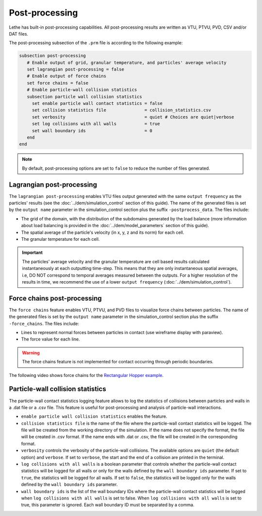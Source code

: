===============
Post-processing
===============

Lethe has built-in post-processing capabilities. All post-processing results are written as VTU, PTVU, PVD, CSV and/or DAT files. 

The post-processing subsection of the ``.prm`` file is according to the following example:

.. code-block:: text

  subsection post-processing
     # Enable output of grid, granular temperature, and particles' average velocity
     set lagrangian post-processing = false
     # Enable output of force chains
     set force chains = false
     # Enable particle-wall collision statistics
     subsection particle wall collision statistics
       set enable particle wall contact statistics = false
       set collision statistics file               = collision_statistics.csv
       set verbosity                               = quiet # Choices are quiet|verbose
       set log collisions with all walls           = true
       set wall boundary ids                       = 0
     end
  end

.. note::
 By default, post-processing options are set to ``false`` to reduce the number of files generated.

--------------------------
Lagrangian post-processing
--------------------------
The ``lagrangian post-processing`` enables VTU files output generated with the same ``output frequency`` as the particles' results (see the :doc:`../dem/simulation_control` section of this guide). The name of the generated files is set by the ``output name`` parameter in the simulation_control section plus the suffix ``-postprocess_data``. The files include:

* The grid of the domain, with the distribution of the subdomains generated by the load balance (more information about load balancing is provided in the :doc:`../dem/model_parameters` section of this guide).

* The spatial average of the particle's velocity (in x, y, z and its norm) for each cell.

* The granular temperature for each cell.

.. important::
 The particles' average velocity and the granular temperature are cell based results calculated instantaneously at each outputting time-step. This means that they are only instantaneous spatial averages, i.e, DO NOT correspond to temporal averages measured between the outputs. For a higher resolution of the results in time, we recommend the use of a lower ``output frequency`` (:doc:`../dem/simulation_control`).

----------------------------
Force chains post-processing
----------------------------
The ``force chains`` feature enables VTU, PTVU, and PVD files to visualize force chains between particles. The name of the generated files is set by the ``output name`` parameter in the simulation_control section plus the suffix ``-force_chains``. The files include:

* Lines to represent normal forces between particles in contact (use wireframe display with paraview).

* The force value for each line.

.. warning::
 The force chains feature is not implemented for contact occurring through periodic boundaries. 

The following video shows force chains for the `Rectangular Hopper example <../../examples/dem/rectangular-hopper/rectangular-hopper.html>`_.

 .. raw:: html

    <iframe width="560" height="315" src="https://www.youtube.com/embed/XrXXCz00Yjk?si=45mRK2E4yzT0BQIe" frameborder="0" allow="accelerometer; autoplay; clipboard-write; encrypted-media; gyroscope; picture-in-picture" allowfullscreen></iframe>

-----------------------------------
Particle-wall collision statistics
-----------------------------------

The particle-wall contact statistics logging feature allows to log the statistics of collisions between particles and walls in a .dat file or a .csv file. This feature is useful for post-processing and analysis of particle-wall interactions.

* ``enable particle wall collision statistics`` enables the feature.

* ``collision statistics file`` is the name of the file where the particle-wall contact statistics will be logged. The file will be created from the working directory of the simulation. If the name does not specify the format, the file will be created in .csv format. If the name ends with .dat or .csv, the file will be created in the corresponding format.

* ``verbosity`` controls the verbosity of the particle-wall collisions. The available options are ``quiet`` (the default option) and ``verbose``. If set to ``verbose``, the start and the end of a collision are printed in the terminal.

* ``log collisions with all walls`` is a boolean parameter that controls whether the particle-wall contact statistics will be logged for all walls or only for the walls defined by the ``wall boundary ids`` parameter. If set to ``true``, the statistics will be logged for all walls. If set to ``false``, the statistics will be logged only for the walls defined by the ``wall boundary ids`` parameter.

* ``wall boundary ids`` is the list of the wall boundary IDs where the particle-wall contact statistics will be logged when ``log collisions with all walls`` is set to false. When ``log collisions with all walls`` is set to true, this parameter is ignored. Each wall boundary ID must be separated by a comma.
